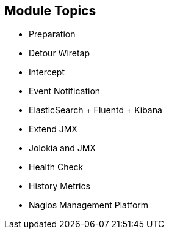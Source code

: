 :scrollbar:
:data-uri:
:scrollbar:


== Module Topics

* Preparation
* Detour Wiretap
* Intercept
* Event Notification
* ElasticSearch + Fluentd + Kibana
* Extend JMX
* Jolokia and JMX
* Health Check
* History Metrics
* Nagios Management Platform

ifdef::showscript[]

Transcript:

In this module, you learn about monitoring business activity with Red Hat JBoss Fuse. The module covers different service techniques for monitoring and inspecting the message, body, and header information that is transported through Camel routes. The techniques range from less invasive to more invasive, depending on whether you use an EIP, interceptor, or a code extension via event notifications. The module also covers health checks and collecting history metrics. The module concludes with using the Nagios management platform to collect and send Camel route information.

endif::showscript[]
